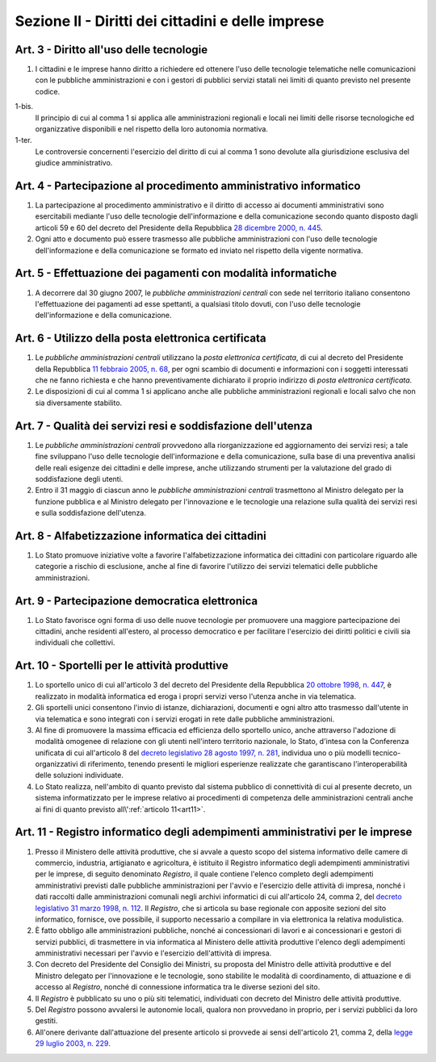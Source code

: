 Sezione II - Diritti dei cittadini e delle imprese
**************************************************

Art. 3 - Diritto all'uso delle tecnologie
.........................................

1. I cittadini e le imprese hanno diritto a richiedere ed ottenere l'uso delle
   tecnologie telematiche nelle comunicazioni con le pubbliche amministrazioni
   e con i gestori di pubblici servizi statali nei limiti di quanto
   previsto nel presente codice.

1-bis. 
   Il principio di cui al comma 1 si applica alle amministrazioni regionali
   e locali nei limiti delle risorse tecnologiche ed organizzative disponibili e
   nel rispetto della loro autonomia normativa. 

1-ter. 
   Le controversie concernenti l'esercizio del diritto di cui al comma 1
   sono devolute alla giurisdizione esclusiva del giudice amministrativo.

Art. 4 - Partecipazione al procedimento amministrativo informatico 
..................................................................
 
1. La partecipazione al procedimento amministrativo e il diritto di accesso ai
   documenti amministrativi sono esercitabili mediante l'uso delle tecnologie
   dell'informazione e della comunicazione secondo quanto disposto dagli
   articoli 59 e 60 del decreto del Presidente della Repubblica `28 dicembre
   2000, n. 445`_. 
2. Ogni atto e documento può essere trasmesso alle pubbliche amministrazioni
   con l'uso delle tecnologie dell'informazione e della comunicazione se formato
   ed inviato nel rispetto della vigente normativa. 

Art. 5 - Effettuazione dei pagamenti con modalità informatiche 
..............................................................
 
1. A decorrere dal 30 giugno 2007, le *pubbliche amministrazioni centrali* con
   sede nel territorio italiano consentono l'effettuazione dei pagamenti ad
   esse spettanti, a qualsiasi titolo dovuti, con l'uso delle tecnologie
   dell'informazione e della comunicazione. 

Art. 6 - Utilizzo della posta elettronica certificata
.....................................................

1. Le *pubbliche amministrazioni centrali* utilizzano la *posta elettronica
   certificata*, di cui al decreto del Presidente della Repubblica `11 febbraio
   2005, n. 68`_, per ogni scambio di documenti e informazioni con i soggetti
   interessati che ne fanno richiesta e che hanno preventivamente dichiarato il
   proprio indirizzo di *posta elettronica certificata*.
2. Le disposizioni di cui al comma 1 si applicano anche alle pubbliche
   amministrazioni regionali e locali salvo che non sia diversamente stabilito.

Art. 7 - Qualità dei servizi resi e soddisfazione dell'utenza
.............................................................

1. Le *pubbliche amministrazioni centrali* provvedono alla riorganizzazione ed
   aggiornamento dei servizi resi; a tale fine sviluppano l'uso delle
   tecnologie dell'informazione e della comunicazione, sulla base di una
   preventiva analisi delle reali esigenze dei cittadini e delle imprese, anche
   utilizzando strumenti per la valutazione del grado di soddisfazione degli
   utenti.
2. Entro il 31 maggio di ciascun anno le *pubbliche amministrazioni centrali*
   trasmettono al Ministro delegato per la funzione pubblica e al Ministro
   delegato per l'innovazione e le tecnologie una relazione sulla qualità dei
   servizi resi e sulla soddisfazione dell'utenza.

Art. 8 - Alfabetizzazione informatica dei cittadini 
...................................................
 
1. Lo Stato promuove iniziative volte a favorire l'alfabetizzazione informatica
   dei cittadini con particolare riguardo alle categorie a rischio di
   esclusione, anche al fine di favorire l'utilizzo dei servizi telematici
   delle pubbliche amministrazioni. 

Art. 9 - Partecipazione democratica elettronica
...............................................

1. Lo Stato favorisce ogni forma di uso delle nuove tecnologie per promuovere
   una maggiore partecipazione dei cittadini, anche residenti all'estero, al
   processo democratico e per facilitare l'esercizio dei diritti politici e
   civili sia individuali che collettivi.

Art. 10 - Sportelli per le attività produttive
..............................................

1. Lo sportello unico di cui all'articolo 3 del decreto del Presidente della
   Repubblica `20 ottobre 1998, n. 447`_, è realizzato in modalità informatica
   ed eroga i propri servizi verso l'utenza anche in via telematica.
2. Gli sportelli unici consentono l'invio di istanze, dichiarazioni, documenti
   e ogni altro atto trasmesso dall'utente in via telematica e sono integrati
   con i servizi erogati in rete dalle pubbliche amministrazioni.
3. Al fine di promuovere la massima efficacia ed efficienza dello sportello
   unico, anche attraverso l'adozione di modalità omogenee di relazione con
   gli utenti nell'intero territorio nazionale, lo Stato, d'intesa con la
   Conferenza unificata di cui all'articolo 8 del `decreto legislativo 28
   agosto 1997, n. 281`_, individua uno o più modelli tecnico-organizzativi di
   riferimento, tenendo presenti le migliori esperienze realizzate che
   garantiscano l'interoperabilità delle soluzioni individuate.
4. Lo Stato realizza, nell'ambito di quanto previsto dal sistema pubblico di
   connettività di cui al presente decreto, un
   sistema informatizzato per le imprese relativo ai procedimenti di competenza
   delle amministrazioni centrali anche ai fini di quanto previsto 
   all\\':ref:`articolo 11<art11>`.

.. _art11:

Art. 11 - Registro informatico degli adempimenti amministrativi per le imprese 
..............................................................................
 
1. Presso il Ministero delle attività produttive, che si avvale a questo scopo
   del sistema informativo delle camere di commercio, industria, artigianato e
   agricoltura, è istituito il Registro informatico degli adempimenti
   amministrativi per le imprese, di seguito denominato *Registro*, il quale
   contiene l'elenco completo degli adempimenti amministrativi previsti dalle
   pubbliche amministrazioni per l'avvio e l'esercizio delle attività di
   impresa, nonché i dati raccolti dalle amministrazioni comunali negli
   archivi informatici di cui all'articolo 24, comma 2, del `decreto
   legislativo 31 marzo 1998, n. 112`_. Il *Registro*, che si articola su base
   regionale con apposite sezioni del sito informatico, fornisce, ove
   possibile, il supporto necessario a compilare in via elettronica la relativa
   modulistica. 
2. È fatto obbligo alle amministrazioni pubbliche, nonché ai concessionari di
   lavori e ai concessionari e gestori di servizi pubblici, di trasmettere in
   via informatica al Ministero delle attività produttive l'elenco degli
   adempimenti amministrativi necessari per l'avvio e l'esercizio dell'attività
   di impresa. 
3. Con decreto del Presidente del Consiglio dei Ministri, su proposta del
   Ministro delle attività produttive e del Ministro delegato per l'innovazione
   e le tecnologie, sono stabilite le modalità di coordinamento, di attuazione
   e di accesso al *Registro*, nonché di connessione informatica tra le diverse
   sezioni del sito. 
4. Il *Registro* è pubblicato su uno o più siti telematici, individuati con
   decreto del Ministro delle attività produttive. 
5. Del *Registro* possono avvalersi le autonomie locali, qualora non provvedano
   in proprio, per i servizi pubblici da loro gestiti. 
6. All'onere derivante dall'attuazione del presente articolo si provvede ai
   sensi dell'articolo 21, comma 2, della `legge 29 luglio 2003, n. 229`_. 

.. _`28 dicembre 2000, n. 445`: http://www.normattiva.it/uri-res/N2Ls?urn:nir:stato:decreto.del.presidente.della.repubblica:2000-12-28;445!vig=
.. _`11 febbraio 2005, n. 68`: http://www.normattiva.it/uri-res/N2Ls?urn:nir:stato:decreto.del.presidente.della.repubblica:2005-02-11;68!vig=
.. _`20 ottobre 1998, n. 447`: http://www.normattiva.it/uri-res/N2Ls?urn:nir:stato:decreto.del.presidente.della.repubblica:1998-10-20;447!vig=
.. _`decreto legislativo 28 agosto 1997, n. 281`: http://www.normattiva.it/uri-res/N2Ls?urn:nir:stato:decreto.legislativo:1997-08-28;281!vig=
.. _`decreto legislativo 28 febbraio 2005, n. 42`: http://www.normattiva.it/uri-res/N2Ls?urn:nir:stato:decreto.legislativo:2005-02-28;42!vig=
.. _`decreto legislativo 31 marzo 1998, n. 112`: http://www.normattiva.it/uri-res/N2Ls?urn:nir:stato:decreto.legislativo:1998-03-31;112!vig=
.. _`legge 29 luglio 2003, n. 229`: http://www.normattiva.it/uri-res/N2Ls?urn:nir:stato:legge:2003-07-29;229!vig=

